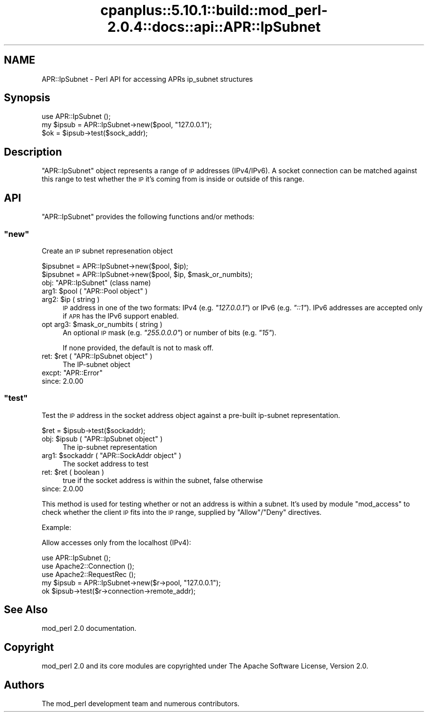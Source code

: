 .\" Automatically generated by Pod::Man 2.22 (Pod::Simple 3.07)
.\"
.\" Standard preamble:
.\" ========================================================================
.de Sp \" Vertical space (when we can't use .PP)
.if t .sp .5v
.if n .sp
..
.de Vb \" Begin verbatim text
.ft CW
.nf
.ne \\$1
..
.de Ve \" End verbatim text
.ft R
.fi
..
.\" Set up some character translations and predefined strings.  \*(-- will
.\" give an unbreakable dash, \*(PI will give pi, \*(L" will give a left
.\" double quote, and \*(R" will give a right double quote.  \*(C+ will
.\" give a nicer C++.  Capital omega is used to do unbreakable dashes and
.\" therefore won't be available.  \*(C` and \*(C' expand to `' in nroff,
.\" nothing in troff, for use with C<>.
.tr \(*W-
.ds C+ C\v'-.1v'\h'-1p'\s-2+\h'-1p'+\s0\v'.1v'\h'-1p'
.ie n \{\
.    ds -- \(*W-
.    ds PI pi
.    if (\n(.H=4u)&(1m=24u) .ds -- \(*W\h'-12u'\(*W\h'-12u'-\" diablo 10 pitch
.    if (\n(.H=4u)&(1m=20u) .ds -- \(*W\h'-12u'\(*W\h'-8u'-\"  diablo 12 pitch
.    ds L" ""
.    ds R" ""
.    ds C` ""
.    ds C' ""
'br\}
.el\{\
.    ds -- \|\(em\|
.    ds PI \(*p
.    ds L" ``
.    ds R" ''
'br\}
.\"
.\" Escape single quotes in literal strings from groff's Unicode transform.
.ie \n(.g .ds Aq \(aq
.el       .ds Aq '
.\"
.\" If the F register is turned on, we'll generate index entries on stderr for
.\" titles (.TH), headers (.SH), subsections (.SS), items (.Ip), and index
.\" entries marked with X<> in POD.  Of course, you'll have to process the
.\" output yourself in some meaningful fashion.
.ie \nF \{\
.    de IX
.    tm Index:\\$1\t\\n%\t"\\$2"
..
.    nr % 0
.    rr F
.\}
.el \{\
.    de IX
..
.\}
.\"
.\" Accent mark definitions (@(#)ms.acc 1.5 88/02/08 SMI; from UCB 4.2).
.\" Fear.  Run.  Save yourself.  No user-serviceable parts.
.    \" fudge factors for nroff and troff
.if n \{\
.    ds #H 0
.    ds #V .8m
.    ds #F .3m
.    ds #[ \f1
.    ds #] \fP
.\}
.if t \{\
.    ds #H ((1u-(\\\\n(.fu%2u))*.13m)
.    ds #V .6m
.    ds #F 0
.    ds #[ \&
.    ds #] \&
.\}
.    \" simple accents for nroff and troff
.if n \{\
.    ds ' \&
.    ds ` \&
.    ds ^ \&
.    ds , \&
.    ds ~ ~
.    ds /
.\}
.if t \{\
.    ds ' \\k:\h'-(\\n(.wu*8/10-\*(#H)'\'\h"|\\n:u"
.    ds ` \\k:\h'-(\\n(.wu*8/10-\*(#H)'\`\h'|\\n:u'
.    ds ^ \\k:\h'-(\\n(.wu*10/11-\*(#H)'^\h'|\\n:u'
.    ds , \\k:\h'-(\\n(.wu*8/10)',\h'|\\n:u'
.    ds ~ \\k:\h'-(\\n(.wu-\*(#H-.1m)'~\h'|\\n:u'
.    ds / \\k:\h'-(\\n(.wu*8/10-\*(#H)'\z\(sl\h'|\\n:u'
.\}
.    \" troff and (daisy-wheel) nroff accents
.ds : \\k:\h'-(\\n(.wu*8/10-\*(#H+.1m+\*(#F)'\v'-\*(#V'\z.\h'.2m+\*(#F'.\h'|\\n:u'\v'\*(#V'
.ds 8 \h'\*(#H'\(*b\h'-\*(#H'
.ds o \\k:\h'-(\\n(.wu+\w'\(de'u-\*(#H)/2u'\v'-.3n'\*(#[\z\(de\v'.3n'\h'|\\n:u'\*(#]
.ds d- \h'\*(#H'\(pd\h'-\w'~'u'\v'-.25m'\f2\(hy\fP\v'.25m'\h'-\*(#H'
.ds D- D\\k:\h'-\w'D'u'\v'-.11m'\z\(hy\v'.11m'\h'|\\n:u'
.ds th \*(#[\v'.3m'\s+1I\s-1\v'-.3m'\h'-(\w'I'u*2/3)'\s-1o\s+1\*(#]
.ds Th \*(#[\s+2I\s-2\h'-\w'I'u*3/5'\v'-.3m'o\v'.3m'\*(#]
.ds ae a\h'-(\w'a'u*4/10)'e
.ds Ae A\h'-(\w'A'u*4/10)'E
.    \" corrections for vroff
.if v .ds ~ \\k:\h'-(\\n(.wu*9/10-\*(#H)'\s-2\u~\d\s+2\h'|\\n:u'
.if v .ds ^ \\k:\h'-(\\n(.wu*10/11-\*(#H)'\v'-.4m'^\v'.4m'\h'|\\n:u'
.    \" for low resolution devices (crt and lpr)
.if \n(.H>23 .if \n(.V>19 \
\{\
.    ds : e
.    ds 8 ss
.    ds o a
.    ds d- d\h'-1'\(ga
.    ds D- D\h'-1'\(hy
.    ds th \o'bp'
.    ds Th \o'LP'
.    ds ae ae
.    ds Ae AE
.\}
.rm #[ #] #H #V #F C
.\" ========================================================================
.\"
.IX Title "cpanplus::5.10.1::build::mod_perl-2.0.4::docs::api::APR::IpSubnet 3"
.TH cpanplus::5.10.1::build::mod_perl-2.0.4::docs::api::APR::IpSubnet 3 "2007-11-12" "perl v5.10.1" "User Contributed Perl Documentation"
.\" For nroff, turn off justification.  Always turn off hyphenation; it makes
.\" way too many mistakes in technical documents.
.if n .ad l
.nh
.SH "NAME"
APR::IpSubnet \- Perl API for accessing APRs ip_subnet structures
.SH "Synopsis"
.IX Header "Synopsis"
.Vb 1
\&  use APR::IpSubnet ();
\&  
\&  my $ipsub = APR::IpSubnet\->new($pool, "127.0.0.1");
\&  $ok = $ipsub\->test($sock_addr);
.Ve
.SH "Description"
.IX Header "Description"
\&\f(CW\*(C`APR::IpSubnet\*(C'\fR object represents a range of \s-1IP\s0 addresses
(IPv4/IPv6). A socket connection can be matched against this range to
test whether the \s-1IP\s0 it's coming from is inside or outside of this
range.
.SH "API"
.IX Header "API"
\&\f(CW\*(C`APR::IpSubnet\*(C'\fR provides the following functions and/or methods:
.ie n .SS """new"""
.el .SS "\f(CWnew\fP"
.IX Subsection "new"
Create an \s-1IP\s0 subnet represenation object
.PP
.Vb 2
\&  $ipsubnet = APR::IpSubnet\->new($pool, $ip);
\&  $ipsubnet = APR::IpSubnet\->new($pool, $ip, $mask_or_numbits);
.Ve
.ie n .IP "obj: ""APR::IpSubnet"" (class name)" 4
.el .IP "obj: \f(CWAPR::IpSubnet\fR (class name)" 4
.IX Item "obj: APR::IpSubnet (class name)"
.PD 0
.ie n .IP "arg1: $pool ( ""APR::Pool object"" )" 4
.el .IP "arg1: \f(CW$pool\fR ( \f(CWAPR::Pool object\fR )" 4
.IX Item "arg1: $pool ( APR::Pool object )"
.ie n .IP "arg2: $ip ( string )" 4
.el .IP "arg2: \f(CW$ip\fR ( string )" 4
.IX Item "arg2: $ip ( string )"
.PD
\&\s-1IP\s0 address in one of the two formats: IPv4 (e.g. \fI\*(L"127.0.0.1\*(R"\fR) or
IPv6 (e.g. \fI\*(L"::1\*(R"\fR). IPv6 addresses are accepted only if \s-1APR\s0 has the
IPv6 support enabled.
.ie n .IP "opt arg3: $mask_or_numbits ( string )" 4
.el .IP "opt arg3: \f(CW$mask_or_numbits\fR ( string )" 4
.IX Item "opt arg3: $mask_or_numbits ( string )"
An optional \s-1IP\s0 mask (e.g. \fI\*(L"255.0.0.0\*(R"\fR) or number of bits
(e.g. \fI\*(L"15\*(R"\fR).
.Sp
If none provided, the default is not to mask off.
.ie n .IP "ret: $ret ( ""APR::IpSubnet object"" )" 4
.el .IP "ret: \f(CW$ret\fR ( \f(CWAPR::IpSubnet object\fR )" 4
.IX Item "ret: $ret ( APR::IpSubnet object )"
The IP-subnet object
.ie n .IP "excpt: ""APR::Error""" 4
.el .IP "excpt: \f(CWAPR::Error\fR" 4
.IX Item "excpt: APR::Error"
.PD 0
.IP "since: 2.0.00" 4
.IX Item "since: 2.0.00"
.PD
.ie n .SS """test"""
.el .SS "\f(CWtest\fP"
.IX Subsection "test"
Test the \s-1IP\s0 address in the socket address object against a pre-built
ip-subnet representation.
.PP
.Vb 1
\&  $ret = $ipsub\->test($sockaddr);
.Ve
.ie n .IP "obj: $ipsub ( ""APR::IpSubnet object"" )" 4
.el .IP "obj: \f(CW$ipsub\fR ( \f(CWAPR::IpSubnet object\fR )" 4
.IX Item "obj: $ipsub ( APR::IpSubnet object )"
The ip-subnet representation
.ie n .IP "arg1: $sockaddr ( ""APR::SockAddr object"" )" 4
.el .IP "arg1: \f(CW$sockaddr\fR ( \f(CWAPR::SockAddr object\fR )" 4
.IX Item "arg1: $sockaddr ( APR::SockAddr object )"
The socket address to test
.ie n .IP "ret: $ret ( boolean )" 4
.el .IP "ret: \f(CW$ret\fR ( boolean )" 4
.IX Item "ret: $ret ( boolean )"
true if the socket address is within the subnet, false otherwise
.IP "since: 2.0.00" 4
.IX Item "since: 2.0.00"
.PP
This method is used for testing whether or not an address is within a
subnet. It's used by module \f(CW\*(C`mod_access\*(C'\fR to check whether the client
\&\s-1IP\s0 fits into the \s-1IP\s0 range, supplied by \f(CW\*(C`Allow\*(C'\fR/\f(CW\*(C`Deny\*(C'\fR directives.
.PP
Example:
.PP
Allow accesses only from the localhost (IPv4):
.PP
.Vb 5
\&  use APR::IpSubnet ();
\&  use Apache2::Connection ();
\&  use Apache2::RequestRec ();
\&  my $ipsub = APR::IpSubnet\->new($r\->pool, "127.0.0.1");
\&  ok $ipsub\->test($r\->connection\->remote_addr);
.Ve
.SH "See Also"
.IX Header "See Also"
mod_perl 2.0 documentation.
.SH "Copyright"
.IX Header "Copyright"
mod_perl 2.0 and its core modules are copyrighted under
The Apache Software License, Version 2.0.
.SH "Authors"
.IX Header "Authors"
The mod_perl development team and numerous
contributors.
